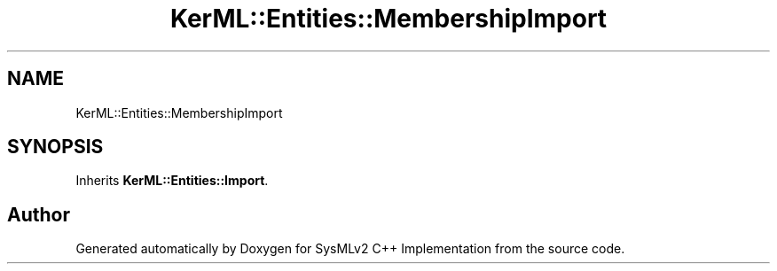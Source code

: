 .TH "KerML::Entities::MembershipImport" 3 "Version 1.0 Beta 2" "SysMLv2 C++ Implementation" \" -*- nroff -*-
.ad l
.nh
.SH NAME
KerML::Entities::MembershipImport
.SH SYNOPSIS
.br
.PP
.PP
Inherits \fBKerML::Entities::Import\fP\&.

.SH "Author"
.PP 
Generated automatically by Doxygen for SysMLv2 C++ Implementation from the source code\&.
